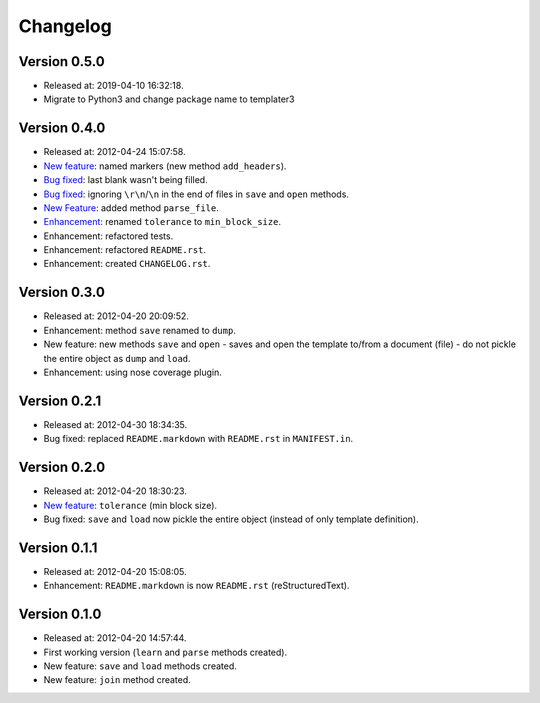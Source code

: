 Changelog
=========

Version 0.5.0
-------------
- Released at: 2019-04-10 16:32:18.
- Migrate to Python3 and change package name to templater3

Version 0.4.0
-------------

- Released at: 2012-04-24 15:07:58.
- `New feature <https://github.com/turicas/templater/issues/5>`_: named markers
  (new method ``add_headers``).
- `Bug fixed <https://github.com/turicas/templater/issues/7>`_: last blank
  wasn't being filled.
- `Bug fixed <https://github.com/turicas/templater/issues/6>`_: ignoring
  ``\r\n``/``\n`` in the end of files in ``save`` and ``open`` methods.
- `New Feature <https://github.com/turicas/templater/issues/6>`_: added method
  ``parse_file``.
- `Enhancement <https://github.com/turicas/templater/issues/2>`_: renamed
  ``tolerance`` to ``min_block_size``.
- Enhancement: refactored tests.
- Enhancement: refactored ``README.rst``.
- Enhancement: created ``CHANGELOG.rst``.


Version 0.3.0
-------------

- Released at: 2012-04-20 20:09:52.
- Enhancement: method ``save`` renamed to ``dump``.
- New feature: new methods ``save`` and ``open`` - saves and open the template
  to/from a document (file) - do not pickle the entire object as ``dump`` and
  ``load``.
- Enhancement: using nose coverage plugin.


Version 0.2.1
-------------

- Released at: 2012-04-30 18:34:35.
- Bug fixed: replaced ``README.markdown`` with ``README.rst`` in
  ``MANIFEST.in``.


Version 0.2.0
-------------

- Released at: 2012-04-20 18:30:23.
- `New feature <https://github.com/turicas/templater/issues/1>`_: ``tolerance``
  (min block size).
- Bug fixed: ``save`` and ``load`` now pickle the entire object (instead of
  only template definition).


Version 0.1.1
-------------

- Released at: 2012-04-20 15:08:05.
- Enhancement: ``README.markdown`` is now ``README.rst`` (reStructuredText).


Version 0.1.0
-------------

- Released at: 2012-04-20 14:57:44.
- First working version (``learn`` and ``parse`` methods created).
- New feature: ``save`` and ``load`` methods created.
- New feature: ``join`` method created.

